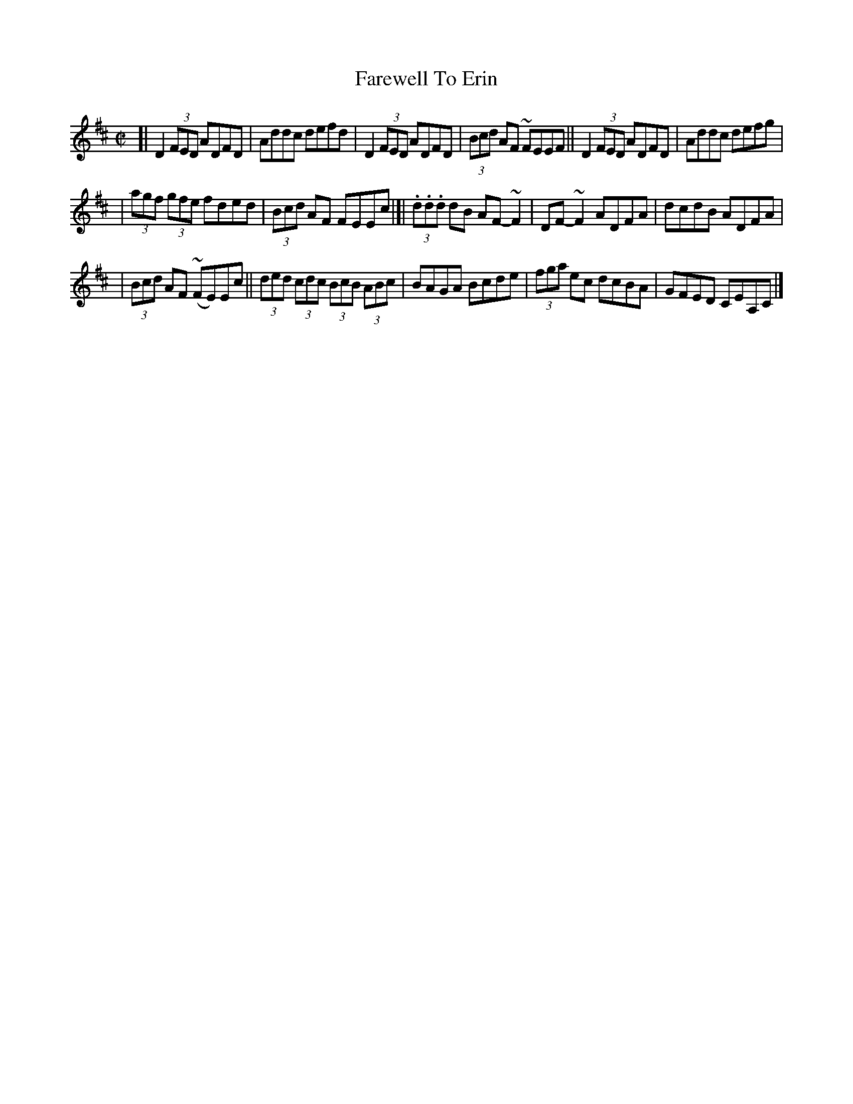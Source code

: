X:701
T:Farewell To Erin
R:reel
%S: s:3 b:16(6+5+5)
B:Francis O'Neill: "The Dance Music of Ireland" (1907) #701
Z:Frank Nordberg - http://www.musicaviva.com
F:http://www.musicaviva.com/abc/tunes/ireland/oneill-1001/0701/oneill-1001-0701-1.abc
%~m:Mn = (3n/o/n/
%~m:~n2 = o/4n/m/4n
M:C|
L:1/8
K:D
[| D2 (3FED ADFD | Addc defd | D2 (3FED ADFD | (3Bcd AF ~FEEF || D2 (3FED ADFD | Addc defg |
| (3agf (3gfe fded | (3Bcd AF FEEc |[| (3.d.d.d dB AF-~F2 | DF-~F2 ADFA | dcdB ADFA |
| (3Bcd AF (~FE)Ec || (3ded (3cdc (3BcB (3ABc | BAGA Bcde | (3fga ec dcBA | GFED CEA,C |]
